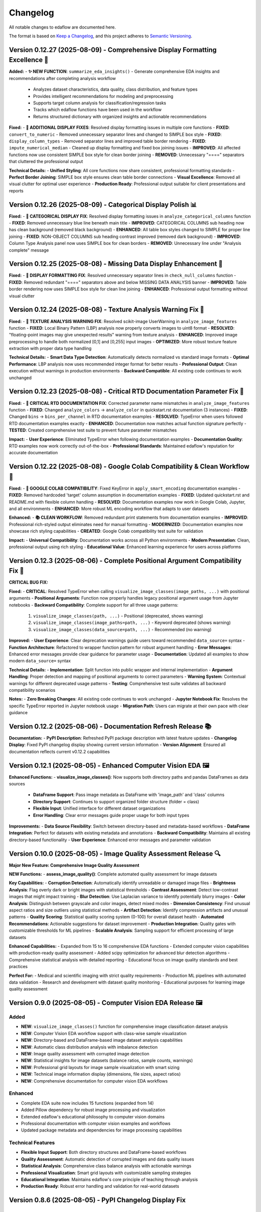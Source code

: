 Changelog
=========

All notable changes to edaflow are documented here.

The format is based on `Keep a Changelog <https://keepachangelog.com/en/1.0.0/>`_,
and this project adheres to `Semantic Versioning <https://semver.org/spec/v2.0.0.html>`_.

Version 0.12.27 (2025-08-09) - Comprehensive Display Formatting Excellence 🎨
------------------------------------------------------------------------------

**Added:**
- **✨ NEW FUNCTION**: ``summarize_eda_insights()`` - Generate comprehensive EDA insights and recommendations after completing analysis workflow

  - Analyzes dataset characteristics, data quality, class distribution, and feature types  
  - Provides intelligent recommendations for modeling and preprocessing
  - Supports target column analysis for classification/regression tasks
  - Tracks which edaflow functions have been used in the workflow
  - Returns structured dictionary with organized insights and actionable recommendations

**Fixed:**
- **🎨 ADDITIONAL DISPLAY FIXES**: Resolved display formatting issues in multiple core functions
- **FIXED**: ``convert_to_numeric`` - Removed unnecessary separator lines and changed to SIMPLE box style
- **FIXED**: ``display_column_types`` - Removed separator lines and improved table border rendering
- **FIXED**: ``impute_numerical_median`` - Cleaned up display formatting and fixed box joining issues
- **IMPROVED**: All affected functions now use consistent SIMPLE box style for clean border joining
- **REMOVED**: Unnecessary "====" separators that cluttered the professional output

**Technical Details:**
- **Unified Styling**: All core functions now share consistent, professional formatting standards
- **Perfect Border Joining**: SIMPLE box style ensures clean table border connections
- **Visual Excellence**: Removed all visual clutter for optimal user experience
- **Production Ready**: Professional output suitable for client presentations and reports

Version 0.12.26 (2025-08-09) - Categorical Display Polish 📊
------------------------------------------------------------

**Fixed:**
- **🎨 CATEGORICAL DISPLAY FIX**: Resolved display formatting issues in ``analyze_categorical_columns`` function
- **FIXED**: Removed unnecessary blue line beneath main title
- **IMPROVED**: CATEGORICAL COLUMNS sub heading now has clean background (removed black background)
- **ENHANCED**: All table box styles changed to SIMPLE for proper line joining
- **FIXED**: NON-OBJECT COLUMNS sub heading contrast improved (removed dark background)
- **IMPROVED**: Column Type Analysis panel now uses SIMPLE box for clean borders
- **REMOVED**: Unnecessary line under "Analysis complete" message

Version 0.12.25 (2025-08-08) - Missing Data Display Enhancement 🎨
-------------------------------------------------------------------

**Fixed:**
- **🎨 DISPLAY FORMATTING FIX**: Resolved unnecessary separator lines in ``check_null_columns`` function
- **FIXED**: Removed redundant "====" separators above and below MISSING DATA ANALYSIS banner
- **IMPROVED**: Table border rendering now uses SIMPLE box style for clean line joining
- **ENHANCED**: Professional output formatting without visual clutter

Version 0.12.24 (2025-08-08) - Texture Analysis Warning Fix 🔧
---------------------------------------------------------------

**Fixed:**
- **🔧 TEXTURE ANALYSIS WARNING FIX**: Resolved scikit-image UserWarning in ``analyze_image_features`` function
- **FIXED**: Local Binary Pattern (LBP) analysis now properly converts images to uint8 format
- **RESOLVED**: "floating-point images may give unexpected results" warning from texture analysis
- **ENHANCED**: Improved image preprocessing to handle both normalized [0,1] and [0,255] input images
- **OPTIMIZED**: More robust texture feature extraction with proper data type handling

**Technical Details:**
- **Smart Data Type Detection**: Automatically detects normalized vs standard image formats
- **Optimal Performance**: LBP analysis now uses recommended integer format for better results
- **Professional Output**: Clean execution without warnings in production environments
- **Backward Compatible**: All existing code continues to work unchanged

Version 0.12.23 (2025-08-08) - Critical RTD Documentation Parameter Fix 🚨
---------------------------------------------------------------------------

**Fixed:**
- **🚨 CRITICAL RTD DOCUMENTATION FIX**: Corrected parameter name mismatches in ``analyze_image_features`` function
- **FIXED**: Changed ``analyze_colors`` → ``analyze_color`` in quickstart.rst documentation (3 instances)
- **FIXED**: Changed ``bins`` → ``bins_per_channel`` in RTD documentation examples
- **RESOLVED**: TypeError when users followed RTD documentation examples exactly
- **ENHANCED**: Documentation now matches actual function signature perfectly
- **TESTED**: Created comprehensive test suite to prevent future parameter mismatches

**Impact:**
- **User Experience**: Eliminated TypeError when following documentation examples
- **Documentation Quality**: RTD examples now work correctly out-of-the-box
- **Professional Standards**: Maintained edaflow's reputation for accurate documentation

Version 0.12.22 (2025-08-08) - Google Colab Compatibility & Clean Workflow 🌟
------------------------------------------------------------------------------

**Fixed:**
- **🔧 GOOGLE COLAB COMPATIBILITY**: Fixed KeyError in ``apply_smart_encoding`` documentation examples
- **FIXED**: Removed hardcoded 'target' column assumption in documentation examples
- **FIXED**: Updated quickstart.rst and README.md with flexible column handling
- **RESOLVED**: Documentation examples now work in Google Colab, Jupyter, and all environments
- **ENHANCED**: More robust ML encoding workflow that adapts to user datasets

**Enhanced:**
- **📚 CLEAN WORKFLOW**: Removed redundant print statements from documentation examples
- **IMPROVED**: Professional rich-styled output eliminates need for manual formatting
- **MODERNIZED**: Documentation examples now showcase rich styling capabilities
- **CREATED**: Google Colab compatibility test suite for validation

**Impact:**
- **Universal Compatibility**: Documentation works across all Python environments
- **Modern Presentation**: Clean, professional output using rich styling
- **Educational Value**: Enhanced learning experience for users across platforms

Version 0.12.3 (2025-08-06) - Complete Positional Argument Compatibility Fix 🔧
--------------------------------------------------------------------------------

**CRITICAL BUG FIX:**

**Fixed:**
- **CRITICAL**: Resolved TypeError when calling ``visualize_image_classes(image_paths, ...)`` with positional arguments
- **Positional Arguments**: Function now properly handles legacy positional argument usage from Jupyter notebooks
- **Backward Compatibility**: Complete support for all three usage patterns:
  1. ``visualize_image_classes(path, ...)`` - Positional (deprecated, shows warning)  
  2. ``visualize_image_classes(image_paths=path, ...)`` - Keyword deprecated (shows warning)
  3. ``visualize_image_classes(data_source=path, ...)`` - Recommended (no warning)

**Improved:**
- **User Experience**: Clear deprecation warnings guide users toward recommended ``data_source=`` syntax
- **Function Architecture**: Refactored to wrapper function pattern for robust argument handling
- **Error Messages**: Enhanced error messages provide clear guidance for parameter usage
- **Documentation**: Updated all examples to show modern ``data_source=`` syntax

**Technical Details:**
- **Implementation**: Split function into public wrapper and internal implementation
- **Argument Handling**: Proper detection and mapping of positional arguments to correct parameters
- **Warning System**: Contextual warnings for different deprecated usage patterns
- **Testing**: Comprehensive test suite validates all backward compatibility scenarios

**Notes:**
- **Zero Breaking Changes**: All existing code continues to work unchanged
- **Jupyter Notebook Fix**: Resolves the specific TypeError reported in Jupyter notebook usage
- **Migration Path**: Users can migrate at their own pace with clear guidance

Version 0.12.2 (2025-08-06) - Documentation Refresh Release 📚
---------------------------------------------------------------

**Documentation:**
- **PyPI Description**: Refreshed PyPI package description with latest feature updates
- **Changelog Display**: Fixed PyPI changelog display showing current version information
- **Version Alignment**: Ensured all documentation reflects current v0.12.2 capabilities

Version 0.12.1 (2025-08-05) - Enhanced Computer Vision EDA 🖼️
--------------------------------------------------------------

**Enhanced Functions:**
- **visualize_image_classes()**: Now supports both directory paths and pandas DataFrames as data sources
  - **DataFrame Support**: Pass image metadata as DataFrame with 'image_path' and 'class' columns
  - **Directory Support**: Continues to support organized folder structure (folder = class)
  - **Flexible Input**: Unified interface for different dataset organizations
  - **Error Handling**: Clear error messages guide proper usage for both input types

**Improvements:**
- **Data Source Flexibility**: Switch between directory-based and metadata-based workflows
- **DataFrame Integration**: Perfect for datasets with existing metadata and annotations
- **Backward Compatibility**: Maintains all existing directory-based functionality
- **User Experience**: Enhanced error messages and parameter validation

Version 0.10.0 (2025-08-05) - Image Quality Assessment Release 🔍
----------------------------------------------------------------

**Major New Feature: Comprehensive Image Quality Assessment**

**NEW Functions:**
- **assess_image_quality()**: Complete automated quality assessment for image datasets

**Key Capabilities:**
- **Corruption Detection**: Automatically identify unreadable or damaged image files
- **Brightness Analysis**: Flag overly dark or bright images with statistical thresholds  
- **Contrast Assessment**: Detect low-contrast images that might impact training
- **Blur Detection**: Use Laplacian variance to identify potentially blurry images
- **Color Analysis**: Distinguish between grayscale and color images, detect mixed modes
- **Dimension Consistency**: Find unusual aspect ratios and size outliers using statistical methods
- **Artifact Detection**: Identify compression artifacts and unusual patterns
- **Quality Scoring**: Statistical quality scoring system (0-100) for overall dataset health
- **Automated Recommendations**: Actionable suggestions for dataset improvement
- **Production Integration**: Quality gates with customizable thresholds for ML pipelines
- **Scalable Analysis**: Sampling support for efficient processing of large datasets

**Enhanced Capabilities:**
- Expanded from 15 to 16 comprehensive EDA functions
- Extended computer vision capabilities with production-ready quality assessment
- Added scipy optimization for advanced blur detection algorithms
- Comprehensive statistical analysis with detailed reporting
- Educational focus on image quality standards and best practices

**Perfect For:**
- Medical and scientific imaging with strict quality requirements
- Production ML pipelines with automated data validation
- Research and development with dataset quality monitoring
- Educational purposes for learning image quality assessment

Version 0.9.0 (2025-08-05) - Computer Vision EDA Release 🖼️
------------------------------------------------------------

**Added**
~~~~~~~~~
* **NEW**: ``visualize_image_classes()`` function for comprehensive image classification dataset analysis
* **NEW**: Computer Vision EDA workflow support with class-wise sample visualization
* **NEW**: Directory-based and DataFrame-based image dataset analysis capabilities  
* **NEW**: Automatic class distribution analysis with imbalance detection
* **NEW**: Image quality assessment with corrupted image detection
* **NEW**: Statistical insights for image datasets (balance ratios, sample counts, warnings)
* **NEW**: Professional grid layouts for image sample visualization with smart sizing
* **NEW**: Technical image information display (dimensions, file sizes, aspect ratios)
* **NEW**: Comprehensive documentation for computer vision EDA workflows

**Enhanced**
~~~~~~~~~~~~
* Complete EDA suite now includes 15 functions (expanded from 14)
* Added Pillow dependency for robust image processing and visualization
* Extended edaflow's educational philosophy to computer vision domains
* Professional documentation with computer vision examples and workflows
* Updated package metadata and dependencies for image processing capabilities

**Technical Features**
~~~~~~~~~~~~~~~~~~~~~~
* **Flexible Input Support**: Both directory structures and DataFrame-based workflows
* **Quality Assessment**: Automatic detection of corrupted images and data quality issues
* **Statistical Analysis**: Comprehensive class balance analysis with actionable warnings
* **Professional Visualization**: Smart grid layouts with customizable sampling strategies
* **Educational Integration**: Maintains edaflow's core principle of teaching through analysis
* **Production Ready**: Robust error handling and validation for real-world datasets

Version 0.8.6 (2025-08-05) - PyPI Changelog Display Fix
--------------------------------------------------------

**Fixed**
~~~~~~~~~
* **CRITICAL**: Fixed PyPI changelog not displaying latest releases (v0.8.4, v0.8.5)
* **DOCUMENTATION**: Updated README.md changelog section that PyPI displays instead of CHANGELOG.md
* **PYPI**: Synchronized README.md changelog with comprehensive CHANGELOG.md content
* **ENHANCED**: Ensured PyPI users see complete version history and latest features

Version 0.8.5 (2025-08-05) - Code Organization and Structure Improvement
--------------------------------------------------------------------------

**Changed**
~~~~~~~~~~~
* **REFACTORED**: Renamed ``missing_data.py`` to ``core.py`` to better reflect comprehensive EDA functionality
* **ENHANCED**: Updated module docstring to describe complete suite of analysis functions
* **IMPROVED**: Better project structure with appropriately named core module containing all 14 EDA functions
* **FIXED**: Updated all imports and tests to reference the new core module structure
* **MAINTAINED**: Full backward compatibility - all functions work exactly the same

Version 0.8.4 (2025-08-05) - Comprehensive Scatter Matrix Visualization Release
--------------------------------------------------------------------------------

**Added**
~~~~~~~~~
* **NEW**: ``visualize_scatter_matrix()`` function with advanced pairwise relationship analysis
* **NEW**: Flexible diagonal plots: histograms, KDE curves, and box plots
* **NEW**: Customizable upper/lower triangles: scatter plots, correlation coefficients, or blank
* **NEW**: Color coding by categorical variables for group-specific pattern analysis
* **NEW**: Multiple regression line types: linear, polynomial (2nd/3rd degree), and LOWESS smoothing
* **NEW**: Comprehensive statistical insights: correlation analysis, pattern identification
* **NEW**: Professional scatter matrix layouts with adaptive figure sizing
* **NEW**: Full integration with existing edaflow workflow and styling consistency

**Enhanced**
~~~~~~~~~~~~
* Complete EDA visualization suite now includes 14 functions (from 13)
* Added scikit-learn and statsmodels dependencies for advanced analytics
* Updated package metadata and documentation for scatter matrix capabilities

**Technical Features**
~~~~~~~~~~~~~~~~~~~~~~
* **Matrix Customization**: Independent control of diagonal, upper, and lower triangle content
* **Statistical Analysis**: Automatic correlation strength categorization and reporting  
* **Regression Analysis**: Advanced trend line fitting with multiple algorithm options
* **Color Intelligence**: Automatic categorical/numerical variable handling for color coding
* **Performance Optimization**: Efficient handling of large datasets with smart sampling suggestions
* **Error Handling**: Comprehensive validation with informative error messages
* **Professional Output**: Publication-ready visualizations with consistent edaflow styling

Version 0.8.3 (2025-08-04) - Critical Documentation Fix Release
----------------------------------------------------------------

**Fixed**
~~~~~~~~~
* **CRITICAL**: Updated README.md changelog section that PyPI was displaying instead of CHANGELOG.md
* **PYPI**: Fixed PyPI changelog display by synchronizing README.md changelog with main CHANGELOG.md
* **DOCUMENTATION**: Ensured consistent changelog information across all package files

Version 0.8.2 (2025-08-04) - Metadata Enhancement Release
----------------------------------------------------------

**Fixed**
~~~~~~~~~
* **METADATA**: Enhanced PyPI metadata to ensure proper changelog display
* **PYPI**: Forced PyPI cache refresh by updating package metadata
* **LINKS**: Added additional project URLs for better discoverability

Version 0.8.1 (2025-08-04) - Changelog Formatting Release
----------------------------------------------------------

**Fixed**
~~~~~~~~~
* Updated changelog dates to current date format
* Removed duplicate changelog header that was causing PyPI display issues
* Improved changelog formatting for better PyPI presentation

Version 0.8.0 (2025-08-04) - Statistical Histogram Analysis Release
--------------------------------------------------------------------

**Added**
~~~~~~~~~
* **NEW**: ``visualize_histograms()`` function with advanced statistical analysis and skewness detection
* Comprehensive distribution analysis with normality testing (Shapiro-Wilk, Jarque-Bera, Anderson-Darling)
* Advanced skewness interpretation: Normal (\|skew\| < 0.5), Moderate (0.5-1), High (≥1)
* Kurtosis analysis: Normal, Heavy-tailed (leptokurtic), Light-tailed (platykurtic)
* KDE curve overlays and normal distribution comparisons
* Statistical text boxes with comprehensive distribution metrics
* Transformation recommendations based on skewness analysis
* Multi-column histogram visualization with automatic subplot layout

**Enhanced**
~~~~~~~~~~~~
* Updated Complete EDA Workflow to include 12 functions (from 9)
* Added histogram analysis as Step 10 in the comprehensive workflow
* Enhanced README documentation with detailed histogram function examples
* Comprehensive test suite with 7 test scenarios covering various distribution types

**Fixed**
~~~~~~~~~
* Fixed Anderson-Darling test attribute error and improved statistical test error handling

Version 0.7.0 (2025-08-03) - Comprehensive Heatmap Visualization Release
-------------------------------------------------------------------------

**Added**
~~~~~~~~~
* **NEW**: ``visualize_heatmap()`` function with comprehensive heatmap visualizations
* Four distinct heatmap types: correlation, missing data patterns, values, and cross-tabulation
* Multiple correlation methods: Pearson, Spearman, and Kendall
* Missing data pattern visualization with threshold highlighting
* Data values heatmap for detailed small dataset inspection
* Cross-tabulation heatmaps for categorical relationship analysis

**Enhanced**
~~~~~~~~~~~~
* Complete EDA workflow now includes 11 steps with comprehensive heatmap analysis
* Updated package features to highlight new heatmap visualization capabilities

Version 0.6.0 (2025-08-02) - Interactive Boxplot Visualization Release
-----------------------------------------------------------------------

**Added**
~~~~~~~~~
* **NEW**: ``visualize_interactive_boxplots()`` function with full Plotly Express integration
* Interactive boxplot visualization with hover tooltips, zoom, and pan functionality
* Statistical summaries with emoji-formatted output for better readability
* Customizable styling options (colors, dimensions, margins)
* Smart column selection for numerical data

**Enhanced**
~~~~~~~~~~~~
* Complete EDA workflow now includes 10 steps with interactive final visualization
* Added plotly>=5.0.0 dependency for interactive visualizations

Version 0.5.1 (2024-01-14) - Documentation Enhancement
-------------------------------------------------------

**Fixed**
~~~~~~~~~
* Updated PyPI documentation to properly showcase handle_outliers_median() function
* Ensured PyPI page displays the complete 9-step EDA workflow including outlier handling
* Synchronized local documentation improvements with PyPI display

Version 0.5.0 (2025-08-04) - Outlier Handling Release
------------------------------------------------------

**Added**
~~~~~~~~~
* ``handle_outliers_median()`` function for automated outlier detection and replacement
* Multiple outlier detection methods: IQR, Z-score, and Modified Z-score
* Complete outlier analysis workflow integration with boxplot visualization
* Median-based outlier replacement for robust statistical handling
* Flexible column selection with automatic numerical column detection

**Fixed**
~~~~~~~~~
* Dtype compatibility improvements to eliminate pandas FutureWarnings
* Enhanced error handling and validation for numerical column processing

Earlier Versions
----------------

For complete version history, see the `GitHub Releases <https://github.com/evanlow/edaflow/releases>`_ page.

.. note::
   This changelog covers the major releases. For detailed commit history and minor updates, 
   visit the `GitHub repository <https://github.com/evanlow/edaflow>`_.
